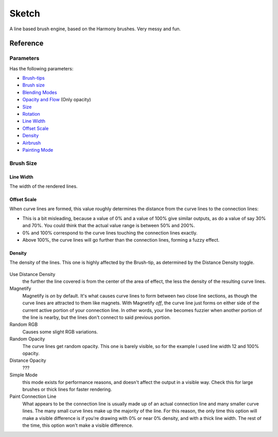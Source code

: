 Sketch
======

A line based brush engine, based on the Harmony brushes. Very messy and
fun.

Reference
---------

Parameters
~~~~~~~~~~

Has the following parameters:

-  `Brush-tips <Special:MyLanguage/Brush_Tips>`__
-  `Brush size <#Brush_size>`__
-  `Blending Modes <Special:MyLanguage/Blending_Modes>`__
-  `Opacity and Flow <Special:MyLanguage/Opacity_&amp;_Flow>`__ (Only opacity)
-  `Size <Special:MyLanguage/Parameters#Size>`__
-  `Rotation <Special:MyLanguage/Parameters#Rotation>`__
-  `Line Width <#Line_Width>`__
-  `Offset Scale <#Offset_Scale>`__
-  `Density <#Density>`__
-  `Airbrush <Special:MyLanguage/Parameters#Airbrush>`__
-  `Painting Mode <Special:MyLanguage/Opacity_&amp;_Flow>`__

Brush Size
~~~~~~~~~~

Line Width
^^^^^^^^^^

The width of the rendered lines.

.. figure:: images/sketch/Krita_2_9_brushengine_sketch_linewidth.png
   :alt: images/sketch/Krita_2_9_brushengine_sketch_linewidth.png

Offset Scale
^^^^^^^^^^^^

When curve lines are formed, this value roughly determines the distance
from the curve lines to the connection lines:

-  This is a bit misleading, because a value of 0% and a value of 100%
   give similar outputs, as do a value of say 30% and 70%. You could
   think that the actual value range is between 50% and 200%.
-  0% and 100% correspond to the curve lines touching the connection
   lines exactly.
-  Above 100%, the curve lines will go further than the connection
   lines, forming a fuzzy effect.

.. figure:: images/sketch/Krita_2.9_brushengine_sketch_offset.png
   :alt: images/sketch/Krita_2.9_brushengine_sketch_offset.png

.. figure:: images/sketch/Krita-sketch_offset_scale2.png
   :alt: images/sketch/Krita-sketch_offset_scale2.png

Density
^^^^^^^

The density of the lines. This one is highly affected by the Brush-tip,
as determined by the Distance Density toggle.

.. figure:: images/sketch/Krita_2.9_brushengine_sketch_density.png
   :alt: images/sketch/Krita_2.9_brushengine_sketch_density.png

Use Distance Density
    the further the line covered is from the center of the area of
    effect, the less the density of the resulting curve lines.
Magnetify
    Magnetify is *on* by default. It's what causes curve lines to form
    between two close line sections, as though the curve lines are
    attracted to them like magnets.
    With Magnetify *off*, the curve line just forms on either side of
    the current active portion of your connection line. In other words,
    your line becomes fuzzier when another portion of the line is
    nearby, but the lines don't connect to said previous portion.
Random RGB
    Causes some slight RGB variations.
Random Opacity
    The curve lines get random opacity. This one is barely visible, so
    for the example I used line width 12 and 100% opacity.
Distance Opacity
    ???
Simple Mode
    this mode exists for performance reasons, and doesn't affect the
    output in a visible way. Check this for large brushes or thick lines
    for faster rendering.
Paint Connection Line
    What appears to be the connection line is usually made up of an
    actual connection line and many smaller curve lines. The many small
    curve lines make up the majority of the line. For this reason, the
    only time this option will make a visible difference is if you're
    drawing with 0% or near 0% density, and with a thick line width. The
    rest of the time, this option won't make a visible difference.

